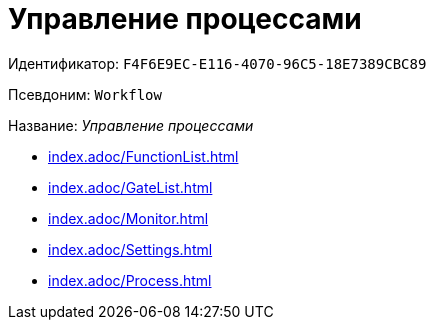 = Управление процессами

Идентификатор: `F4F6E9EC-E116-4070-96C5-18E7389CBC89`

Псевдоним: `Workflow`

Название: _Управление процессами_

* xref:index.adoc/FunctionList.adoc[]
* xref:index.adoc/GateList.adoc[]
* xref:index.adoc/Monitor.adoc[]
* xref:index.adoc/Settings.adoc[]
* xref:index.adoc/Process.adoc[]
